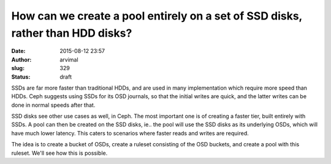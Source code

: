 How can we create a pool entirely on a set of SSD disks, rather than HDD disks?
###############################################################################
:date: 2015-08-12 23:57
:author: arvimal
:slug: 329
:status: draft

SSDs are far more faster than traditional HDDs, and are used in many implementation which require more speed than HDDs. Ceph suggests using SSDs for its OSD journals, so that the initial writes are quick, and the latter writes can be done in normal speeds after that.

SSD disks see other use cases as well, in Ceph. The most important one is of creating a faster tier, built entirely with SSDs. A pool can then be created on the SSD disks, ie.. the pool will use the SSD disks as its underlying OSDs, which will have much lower latency. This caters to scenarios where faster reads and writes are required.

The idea is to create a bucket of OSDs, create a ruleset consisting of the OSD buckets, and create a pool with this ruleset. We'll see how this is possible.
